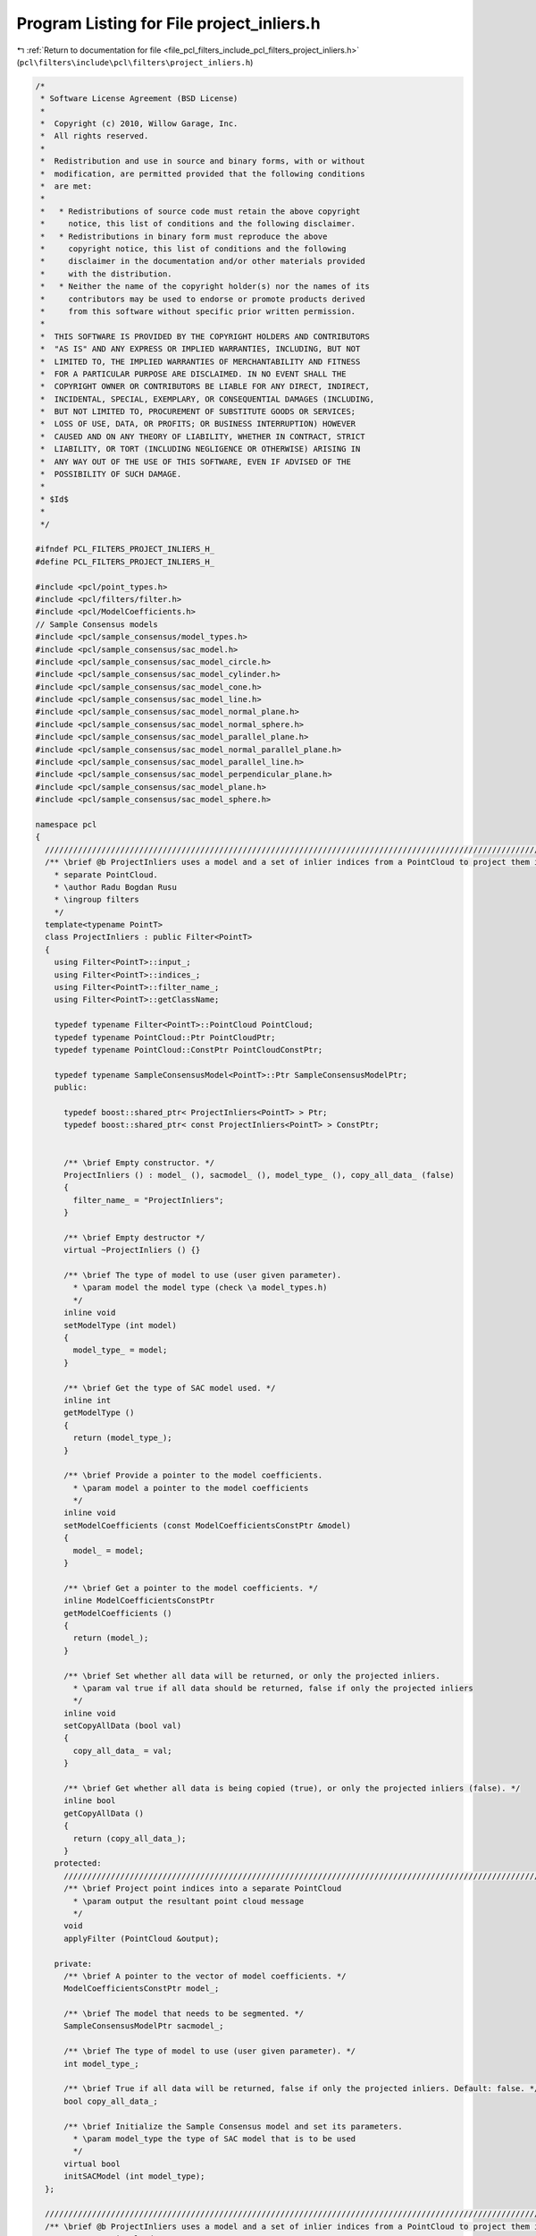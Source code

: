 
.. _program_listing_file_pcl_filters_include_pcl_filters_project_inliers.h:

Program Listing for File project_inliers.h
==========================================

|exhale_lsh| :ref:`Return to documentation for file <file_pcl_filters_include_pcl_filters_project_inliers.h>` (``pcl\filters\include\pcl\filters\project_inliers.h``)

.. |exhale_lsh| unicode:: U+021B0 .. UPWARDS ARROW WITH TIP LEFTWARDS

.. code-block:: cpp

   /*
    * Software License Agreement (BSD License)
    *
    *  Copyright (c) 2010, Willow Garage, Inc.
    *  All rights reserved.
    *
    *  Redistribution and use in source and binary forms, with or without
    *  modification, are permitted provided that the following conditions
    *  are met:
    *
    *   * Redistributions of source code must retain the above copyright
    *     notice, this list of conditions and the following disclaimer.
    *   * Redistributions in binary form must reproduce the above
    *     copyright notice, this list of conditions and the following
    *     disclaimer in the documentation and/or other materials provided
    *     with the distribution.
    *   * Neither the name of the copyright holder(s) nor the names of its
    *     contributors may be used to endorse or promote products derived
    *     from this software without specific prior written permission.
    *
    *  THIS SOFTWARE IS PROVIDED BY THE COPYRIGHT HOLDERS AND CONTRIBUTORS
    *  "AS IS" AND ANY EXPRESS OR IMPLIED WARRANTIES, INCLUDING, BUT NOT
    *  LIMITED TO, THE IMPLIED WARRANTIES OF MERCHANTABILITY AND FITNESS
    *  FOR A PARTICULAR PURPOSE ARE DISCLAIMED. IN NO EVENT SHALL THE
    *  COPYRIGHT OWNER OR CONTRIBUTORS BE LIABLE FOR ANY DIRECT, INDIRECT,
    *  INCIDENTAL, SPECIAL, EXEMPLARY, OR CONSEQUENTIAL DAMAGES (INCLUDING,
    *  BUT NOT LIMITED TO, PROCUREMENT OF SUBSTITUTE GOODS OR SERVICES;
    *  LOSS OF USE, DATA, OR PROFITS; OR BUSINESS INTERRUPTION) HOWEVER
    *  CAUSED AND ON ANY THEORY OF LIABILITY, WHETHER IN CONTRACT, STRICT
    *  LIABILITY, OR TORT (INCLUDING NEGLIGENCE OR OTHERWISE) ARISING IN
    *  ANY WAY OUT OF THE USE OF THIS SOFTWARE, EVEN IF ADVISED OF THE
    *  POSSIBILITY OF SUCH DAMAGE.
    *
    * $Id$
    *
    */
   
   #ifndef PCL_FILTERS_PROJECT_INLIERS_H_
   #define PCL_FILTERS_PROJECT_INLIERS_H_
   
   #include <pcl/point_types.h>
   #include <pcl/filters/filter.h>
   #include <pcl/ModelCoefficients.h>
   // Sample Consensus models
   #include <pcl/sample_consensus/model_types.h>
   #include <pcl/sample_consensus/sac_model.h>
   #include <pcl/sample_consensus/sac_model_circle.h>
   #include <pcl/sample_consensus/sac_model_cylinder.h>
   #include <pcl/sample_consensus/sac_model_cone.h>
   #include <pcl/sample_consensus/sac_model_line.h>
   #include <pcl/sample_consensus/sac_model_normal_plane.h>
   #include <pcl/sample_consensus/sac_model_normal_sphere.h>
   #include <pcl/sample_consensus/sac_model_parallel_plane.h>
   #include <pcl/sample_consensus/sac_model_normal_parallel_plane.h>
   #include <pcl/sample_consensus/sac_model_parallel_line.h>
   #include <pcl/sample_consensus/sac_model_perpendicular_plane.h>
   #include <pcl/sample_consensus/sac_model_plane.h>
   #include <pcl/sample_consensus/sac_model_sphere.h>
   
   namespace pcl
   {
     //////////////////////////////////////////////////////////////////////////////////////////////////////////////////////
     /** \brief @b ProjectInliers uses a model and a set of inlier indices from a PointCloud to project them into a
       * separate PointCloud.
       * \author Radu Bogdan Rusu
       * \ingroup filters
       */
     template<typename PointT>
     class ProjectInliers : public Filter<PointT>
     {
       using Filter<PointT>::input_;
       using Filter<PointT>::indices_;
       using Filter<PointT>::filter_name_;
       using Filter<PointT>::getClassName;
   
       typedef typename Filter<PointT>::PointCloud PointCloud;
       typedef typename PointCloud::Ptr PointCloudPtr;
       typedef typename PointCloud::ConstPtr PointCloudConstPtr;
   
       typedef typename SampleConsensusModel<PointT>::Ptr SampleConsensusModelPtr;
       public:
   
         typedef boost::shared_ptr< ProjectInliers<PointT> > Ptr;
         typedef boost::shared_ptr< const ProjectInliers<PointT> > ConstPtr;
   
   
         /** \brief Empty constructor. */
         ProjectInliers () : model_ (), sacmodel_ (), model_type_ (), copy_all_data_ (false)
         {
           filter_name_ = "ProjectInliers";
         }
         
         /** \brief Empty destructor */
         virtual ~ProjectInliers () {}
   
         /** \brief The type of model to use (user given parameter).
           * \param model the model type (check \a model_types.h)
           */
         inline void
         setModelType (int model)
         {
           model_type_ = model;
         }
   
         /** \brief Get the type of SAC model used. */
         inline int
         getModelType ()
         {
           return (model_type_);
         }
   
         /** \brief Provide a pointer to the model coefficients.
           * \param model a pointer to the model coefficients
           */
         inline void
         setModelCoefficients (const ModelCoefficientsConstPtr &model)
         {
           model_ = model;
         }
   
         /** \brief Get a pointer to the model coefficients. */
         inline ModelCoefficientsConstPtr
         getModelCoefficients ()
         {
           return (model_);
         }
   
         /** \brief Set whether all data will be returned, or only the projected inliers.
           * \param val true if all data should be returned, false if only the projected inliers
           */
         inline void
         setCopyAllData (bool val)
         {
           copy_all_data_ = val;
         }
   
         /** \brief Get whether all data is being copied (true), or only the projected inliers (false). */
         inline bool
         getCopyAllData ()
         {
           return (copy_all_data_);
         }
       protected:
         //////////////////////////////////////////////////////////////////////////////////////////////////////////////////
         /** \brief Project point indices into a separate PointCloud
           * \param output the resultant point cloud message
           */
         void
         applyFilter (PointCloud &output);
   
       private:
         /** \brief A pointer to the vector of model coefficients. */
         ModelCoefficientsConstPtr model_;
   
         /** \brief The model that needs to be segmented. */
         SampleConsensusModelPtr sacmodel_;
   
         /** \brief The type of model to use (user given parameter). */
         int model_type_;
   
         /** \brief True if all data will be returned, false if only the projected inliers. Default: false. */
         bool copy_all_data_;
   
         /** \brief Initialize the Sample Consensus model and set its parameters.
           * \param model_type the type of SAC model that is to be used
           */
         virtual bool
         initSACModel (int model_type);
     };
   
     //////////////////////////////////////////////////////////////////////////////////////////////////////////////////////
     /** \brief @b ProjectInliers uses a model and a set of inlier indices from a PointCloud to project them into a
       * separate PointCloud.
       * \note setFilterFieldName (), setFilterLimits (), and setFilterLimitNegative () are ignored.
       * \author Radu Bogdan Rusu
       * \ingroup filters
       */
     template<>
     class PCL_EXPORTS ProjectInliers<pcl::PCLPointCloud2> : public Filter<pcl::PCLPointCloud2>
     {
       using Filter<pcl::PCLPointCloud2>::filter_name_;
       using Filter<pcl::PCLPointCloud2>::getClassName;
   
       typedef pcl::PCLPointCloud2 PCLPointCloud2;
       typedef PCLPointCloud2::Ptr PCLPointCloud2Ptr;
       typedef PCLPointCloud2::ConstPtr PCLPointCloud2ConstPtr;
   
       typedef SampleConsensusModel<PointXYZ>::Ptr SampleConsensusModelPtr;
   
       public:
         /** \brief Empty constructor. */
         ProjectInliers () : model_type_ (), copy_all_data_ (false), copy_all_fields_ (true), model_ (), sacmodel_ ()
         {
           filter_name_ = "ProjectInliers";
         }
         
         /** \brief Empty destructor */
         virtual ~ProjectInliers () {}
   
         /** \brief The type of model to use (user given parameter).
           * \param[in] model the model type (check \a model_types.h)
           */
         inline void
         setModelType (int model)
         {
           model_type_ = model;
         }
   
         /** \brief Get the type of SAC model used. */
         inline int
         getModelType () const
         {
           return (model_type_);
         }
   
         /** \brief Provide a pointer to the model coefficients.
           * \param[in] model a pointer to the model coefficients
           */
         inline void
         setModelCoefficients (const ModelCoefficientsConstPtr &model)
         {
           model_ = model;
         }
   
         /** \brief Get a pointer to the model coefficients. */
         inline ModelCoefficientsConstPtr
         getModelCoefficients () const
         {
           return (model_);
         }
   
         /** \brief Set whether all fields should be copied, or only the XYZ.
           * \param[in] val true if all fields will be returned, false if only XYZ
           */
         inline void
         setCopyAllFields (bool val)
         {
           copy_all_fields_ = val;
         }
   
         /** \brief Get whether all fields are being copied (true), or only XYZ (false). */
         inline bool
         getCopyAllFields () const
         {
           return (copy_all_fields_);
         }
   
         /** \brief Set whether all data will be returned, or only the projected inliers.
           * \param[in] val true if all data should be returned, false if only the projected inliers
           */
         inline void
         setCopyAllData (bool val)
         {
           copy_all_data_ = val;
         }
   
         /** \brief Get whether all data is being copied (true), or only the projected inliers (false). */
         inline bool
         getCopyAllData () const
         {
           return (copy_all_data_);
         }
       protected:
         /** \brief The type of model to use (user given parameter). */
         int model_type_;
   
         /** \brief True if all data will be returned, false if only the projected inliers. Default: false. */
         bool copy_all_data_;
   
         /** \brief True if all fields will be returned, false if only XYZ. Default: true. */
         bool copy_all_fields_;
   
         /** \brief A pointer to the vector of model coefficients. */
         ModelCoefficientsConstPtr model_;
   
         void
         applyFilter (PCLPointCloud2 &output);
   
       private:
         /** \brief The model that needs to be segmented. */
         SampleConsensusModelPtr sacmodel_;
   
         virtual bool
         initSACModel (int model_type);
     };
   }
   
   #ifdef PCL_NO_PRECOMPILE
   #include <pcl/filters/impl/project_inliers.hpp>
   #endif
   
   #endif  //#ifndef PCL_FILTERS_PROJECT_INLIERS_H_
